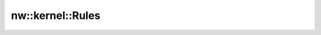 nw::kernel::Rules
=================

.. doxygenstruct:: nw::kernel::Rules
   :members:
   :undoc-members:
